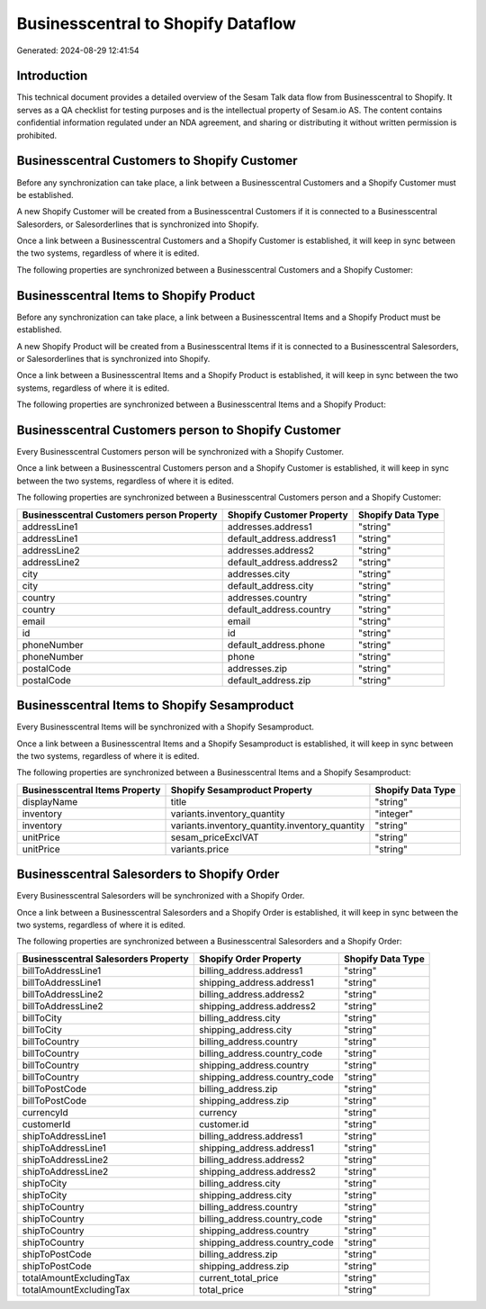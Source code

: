 ===================================
Businesscentral to Shopify Dataflow
===================================

Generated: 2024-08-29 12:41:54

Introduction
------------

This technical document provides a detailed overview of the Sesam Talk data flow from Businesscentral to Shopify. It serves as a QA checklist for testing purposes and is the intellectual property of Sesam.io AS. The content contains confidential information regulated under an NDA agreement, and sharing or distributing it without written permission is prohibited.

Businesscentral Customers to Shopify Customer
---------------------------------------------
Before any synchronization can take place, a link between a Businesscentral Customers and a Shopify Customer must be established.

A new Shopify Customer will be created from a Businesscentral Customers if it is connected to a Businesscentral Salesorders, or Salesorderlines that is synchronized into Shopify.

Once a link between a Businesscentral Customers and a Shopify Customer is established, it will keep in sync between the two systems, regardless of where it is edited.

The following properties are synchronized between a Businesscentral Customers and a Shopify Customer:

.. list-table::
   :header-rows: 1

   * - Businesscentral Customers Property
     - Shopify Customer Property
     - Shopify Data Type


Businesscentral Items to Shopify Product
----------------------------------------
Before any synchronization can take place, a link between a Businesscentral Items and a Shopify Product must be established.

A new Shopify Product will be created from a Businesscentral Items if it is connected to a Businesscentral Salesorders, or Salesorderlines that is synchronized into Shopify.

Once a link between a Businesscentral Items and a Shopify Product is established, it will keep in sync between the two systems, regardless of where it is edited.

The following properties are synchronized between a Businesscentral Items and a Shopify Product:

.. list-table::
   :header-rows: 1

   * - Businesscentral Items Property
     - Shopify Product Property
     - Shopify Data Type


Businesscentral Customers person to Shopify Customer
----------------------------------------------------
Every Businesscentral Customers person will be synchronized with a Shopify Customer.

Once a link between a Businesscentral Customers person and a Shopify Customer is established, it will keep in sync between the two systems, regardless of where it is edited.

The following properties are synchronized between a Businesscentral Customers person and a Shopify Customer:

.. list-table::
   :header-rows: 1

   * - Businesscentral Customers person Property
     - Shopify Customer Property
     - Shopify Data Type
   * - addressLine1
     - addresses.address1
     - "string"
   * - addressLine1
     - default_address.address1
     - "string"
   * - addressLine2
     - addresses.address2
     - "string"
   * - addressLine2
     - default_address.address2
     - "string"
   * - city
     - addresses.city
     - "string"
   * - city
     - default_address.city
     - "string"
   * - country
     - addresses.country
     - "string"
   * - country
     - default_address.country
     - "string"
   * - email
     - email
     - "string"
   * - id
     - id
     - "string"
   * - phoneNumber
     - default_address.phone
     - "string"
   * - phoneNumber
     - phone
     - "string"
   * - postalCode
     - addresses.zip
     - "string"
   * - postalCode
     - default_address.zip
     - "string"


Businesscentral Items to Shopify Sesamproduct
---------------------------------------------
Every Businesscentral Items will be synchronized with a Shopify Sesamproduct.

Once a link between a Businesscentral Items and a Shopify Sesamproduct is established, it will keep in sync between the two systems, regardless of where it is edited.

The following properties are synchronized between a Businesscentral Items and a Shopify Sesamproduct:

.. list-table::
   :header-rows: 1

   * - Businesscentral Items Property
     - Shopify Sesamproduct Property
     - Shopify Data Type
   * - displayName
     - title
     - "string"
   * - inventory
     - variants.inventory_quantity
     - "integer"
   * - inventory
     - variants.inventory_quantity.inventory_quantity
     - "string"
   * - unitPrice
     - sesam_priceExclVAT
     - "string"
   * - unitPrice
     - variants.price
     - "string"


Businesscentral Salesorders to Shopify Order
--------------------------------------------
Every Businesscentral Salesorders will be synchronized with a Shopify Order.

Once a link between a Businesscentral Salesorders and a Shopify Order is established, it will keep in sync between the two systems, regardless of where it is edited.

The following properties are synchronized between a Businesscentral Salesorders and a Shopify Order:

.. list-table::
   :header-rows: 1

   * - Businesscentral Salesorders Property
     - Shopify Order Property
     - Shopify Data Type
   * - billToAddressLine1
     - billing_address.address1
     - "string"
   * - billToAddressLine1
     - shipping_address.address1
     - "string"
   * - billToAddressLine2
     - billing_address.address2
     - "string"
   * - billToAddressLine2
     - shipping_address.address2
     - "string"
   * - billToCity
     - billing_address.city
     - "string"
   * - billToCity
     - shipping_address.city
     - "string"
   * - billToCountry
     - billing_address.country
     - "string"
   * - billToCountry
     - billing_address.country_code
     - "string"
   * - billToCountry
     - shipping_address.country
     - "string"
   * - billToCountry
     - shipping_address.country_code
     - "string"
   * - billToPostCode
     - billing_address.zip
     - "string"
   * - billToPostCode
     - shipping_address.zip
     - "string"
   * - currencyId
     - currency
     - "string"
   * - customerId
     - customer.id
     - "string"
   * - shipToAddressLine1
     - billing_address.address1
     - "string"
   * - shipToAddressLine1
     - shipping_address.address1
     - "string"
   * - shipToAddressLine2
     - billing_address.address2
     - "string"
   * - shipToAddressLine2
     - shipping_address.address2
     - "string"
   * - shipToCity
     - billing_address.city
     - "string"
   * - shipToCity
     - shipping_address.city
     - "string"
   * - shipToCountry
     - billing_address.country
     - "string"
   * - shipToCountry
     - billing_address.country_code
     - "string"
   * - shipToCountry
     - shipping_address.country
     - "string"
   * - shipToCountry
     - shipping_address.country_code
     - "string"
   * - shipToPostCode
     - billing_address.zip
     - "string"
   * - shipToPostCode
     - shipping_address.zip
     - "string"
   * - totalAmountExcludingTax
     - current_total_price
     - "string"
   * - totalAmountExcludingTax
     - total_price
     - "string"

